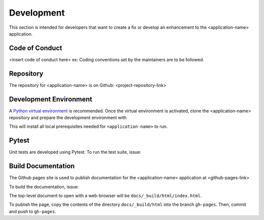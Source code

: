 .. _`Development`:

Development
===========
This section is intended for developers that want to create a fix or develop an enhancement to the <application-name> application.

Code of Conduct
---------------
<insert code of conduct here>
ex: Coding conventions set by the maintainers are to be followed.

Repository
----------
The repository for <application-name> is on Github: <project-repository-link>

Development Environment
-----------------------
A `Python virtual environment`_ is recommended. Once the virtual environment is activated, clone the <application-name> repository and prepare the development environment with 

.. _Python virtual environment: https://virtualenv.pypa.io/en/latest/

.. code-block:: text
    $ git clone <project-repository-clone-link>
    $ cd <root-directory>
    $ pip install -r requirements.txt

This will install all local prerequisites needed for ``<application-name>`` to run.

Pytest
-------------------
Unit tests are developed using Pytest. To run the test suite, issue:

.. code-block:: text
    $ cd tests
    $ pytest <filename.py>

Build Documentation
-------------------
The Github pages site is used to publish documentation for the <application-name> application at <github-pages-link>

To build the documentation, issue:

.. code-block:: text
    $ cd docs
    $ make html
    # windows users without make installed use:
    $ make.bat html

The top-level document to open with a web-browser will be  ``docs/_build/html/index.html``.

To publish the page, copy the contents of the directory ``docs/_build/html`` into the branch
``gh-pages``. Then, commit and push to ``gh-pages``.